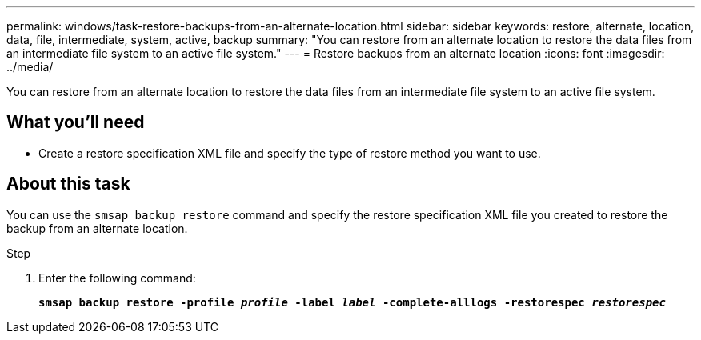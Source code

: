 ---
permalink: windows/task-restore-backups-from-an-alternate-location.html
sidebar: sidebar
keywords: restore, alternate, location, data, file, intermediate, system, active, backup
summary: "You can restore from an alternate location to restore the data files from an intermediate file system to an active file system."
---
= Restore backups from an alternate location
:icons: font
:imagesdir: ../media/

[.lead]
You can restore from an alternate location to restore the data files from an intermediate file system to an active file system.

== What you'll need

* Create a restore specification XML file and specify the type of restore method you want to use.

== About this task

You can use the `smsap backup restore` command and specify the restore specification XML file you created to restore the backup from an alternate location.

.Step

. Enter the following command:
+
`*smsap backup restore -profile _profile_ -label _label_ -complete-alllogs -restorespec _restorespec_*`
